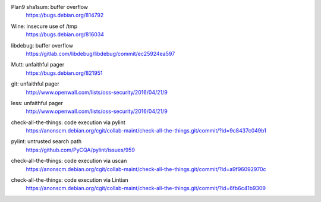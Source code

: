 .. 2016-02-15

Plan9 sha1sum: buffer overflow
 | https://bugs.debian.org/814792

.. 2016-02-26

Wine: insecure use of /tmp
 | https://bugs.debian.org/816034

.. 2016-03-20

libdebug: buffer overflow
 | https://gitlab.com/libdebug/libdebug/commit/ec25924ea597

.. 2016-04-20

Mutt: unfaithful pager
 | https://bugs.debian.org/821951

.. 2016-04-22

git: unfaithful pager
 | http://www.openwall.com/lists/oss-security/2016/04/21/9

less: unfaithful pager
 | http://www.openwall.com/lists/oss-security/2016/04/21/9

.. 2016-05-24

check-all-the-things: code execution via pylint
 | https://anonscm.debian.org/cgit/collab-maint/check-all-the-things.git/commit/?id=9c8437c049b1

.. 2016-06-26

pylint: untrusted search path
 | https://github.com/PyCQA/pylint/issues/959

.. 2016-06-27

check-all-the-things: code execution via uscan
 | https://anonscm.debian.org/cgit/collab-maint/check-all-the-things.git/commit/?id=a9f96092970c

.. 2016-06-29

check-all-the-things: code execution via Lintian
 | https://anonscm.debian.org/cgit/collab-maint/check-all-the-things.git/commit/?id=6fb6c41b9309
